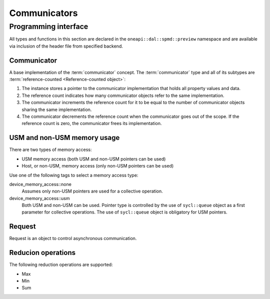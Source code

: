 .. Copyright 2021 Intel Corporation
..
.. Licensed under the Apache License, Version 2.0 (the "License");
.. you may not use this file except in compliance with the License.
.. You may obtain a copy of the License at
..
..     http://www.apache.org/licenses/LICENSE-2.0
..
.. Unless required by applicable law or agreed to in writing, software
.. distributed under the License is distributed on an "AS IS" BASIS,
.. WITHOUT WARRANTIES OR CONDITIONS OF ANY KIND, either express or implied.
.. See the License for the specific language governing permissions and
.. limitations under the License.

.. highlight:: cpp

.. _api_communicator:

=============
Communicators
=============

.. _communicator_programming_interface:

---------------------
Programming interface
---------------------

All types and functions in this section are declared in the
``oneapi::dal::spmd::preview`` namespace and are available via inclusion of the
header file from specified backend.

Communicator
------------

A base implementation of the :term:`communicator` concept.
The :term:`communicator` type and all of its subtypes are :term:`reference-counted <Reference-counted object>`:

1. The instance stores a pointer to the communicator implementation that holds all
   property values and data.

2. The reference count indicates how many communicator objects refer to the same implementation.

3. The communicator increments the reference count
   for it to be equal to the number of communicator objects sharing the same implementation.

4. The communicator decrements the reference count when the
   communicator goes out of the scope. If the reference count is zero, the communicator
   frees its implementation.

USM and non-USM memory usage
----------------------------

There are two types of memory access:

- USM memory access (both USM and non-USM pointers can be used)
- Host, or non-USM, memory access (only non-USM pointers can be used)

Use one of the following tags to select a memory access type:

device_memory_access::none
   Assumes only non-USM pointers are used for a collective operation.

device_memory_access::usm
   Both USM and non-USM can be used. Pointer type is controlled by
   the use of ``sycl::queue`` object as a first parameter for collective
   operations. The use of ``sycl::queue`` object is obligatory for USM
   pointers.

Request
-------

Request is an object to control asynchronous communication.

Reducion operations
-------------------

The following reduction operations are supported:

- Max
- Min
- Sum
